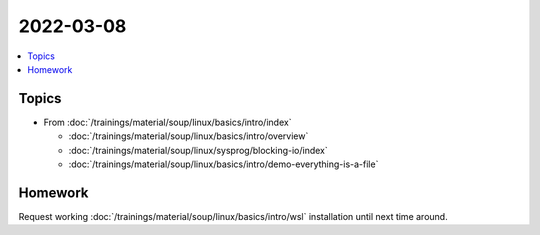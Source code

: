 2022-03-08
==========

.. contents::
   :local:

Topics
------

* From :doc:`/trainings/material/soup/linux/basics/intro/index`

  * :doc:`/trainings/material/soup/linux/basics/intro/overview`
  * :doc:`/trainings/material/soup/linux/sysprog/blocking-io/index`
  * :doc:`/trainings/material/soup/linux/basics/intro/demo-everything-is-a-file`

Homework
--------

Request working :doc:`/trainings/material/soup/linux/basics/intro/wsl`
installation until next time around.

